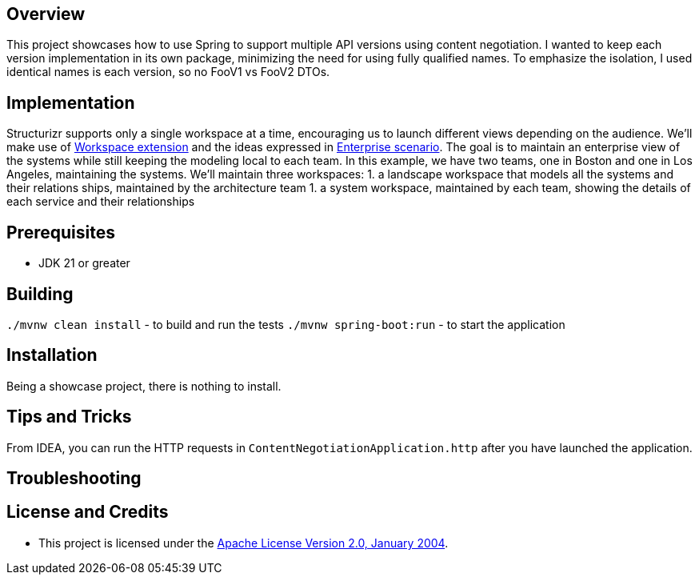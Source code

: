 ifdef::env-github[]
:tip-caption: :bulb:
:note-caption: :information_source:
:important-caption: :heavy_exclamation_mark:
:caution-caption: :fire:
:warning-caption: :warning:
endif::[]

== Overview
This project showcases how to use Spring to support multiple API versions using content negotiation. I wanted to keep each version implementation in its own package, minimizing the need for using fully qualified names. To emphasize the isolation, I used identical names is each version, so no FooV1 vs FooV2 DTOs.

== Implementation
Structurizr supports only a single workspace at a time, encouraging us to launch different views depending on the audience.  We'll make use of  https://docs.structurizr.com/dsl/cookbook/workspace-extension/[Workspace extension] and the ideas expressed in https://docs.structurizr.com/usage/enterprise[Enterprise scenario]. The goal is to maintain an enterprise view of the systems while still keeping the modeling local to each team.  In this example, we have two teams, one in Boston and one in Los Angeles, maintaining the systems. We'll maintain three workspaces:
1. a landscape workspace that models all the systems and their relations ships, maintained by the architecture team
1. a system workspace, maintained by each team, showing the details of each service and their relationships

== Prerequisites
* JDK 21 or greater

== Building
`./mvnw clean install` - to build and run the tests
`./mvnw spring-boot:run` - to start the application

== Installation
Being a showcase project, there is nothing to install.

== Tips and Tricks

From IDEA, you can run the HTTP requests in `ContentNegotiationApplication.http` after you have launched the application.

== Troubleshooting


== License and Credits
* This project is licensed under the http://www.apache.org/licenses/[Apache License Version 2.0, January 2004].